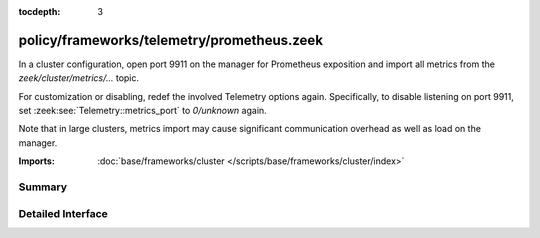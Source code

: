 :tocdepth: 3

policy/frameworks/telemetry/prometheus.zeek
===========================================

In a cluster configuration, open port 9911 on the manager for
Prometheus exposition and import all metrics from the
`zeek/cluster/metrics/...` topic.

For customization or disabling, redef the involved Telemetry options
again. Specifically, to disable listening on port 9911, set
:zeek:see:`Telemetry::metrics_port` to `0/unknown` again.

Note that in large clusters, metrics import may cause significant
communication overhead as well as load on the manager.


:Imports: :doc:`base/frameworks/cluster </scripts/base/frameworks/cluster/index>`

Summary
~~~~~~~

Detailed Interface
~~~~~~~~~~~~~~~~~~

